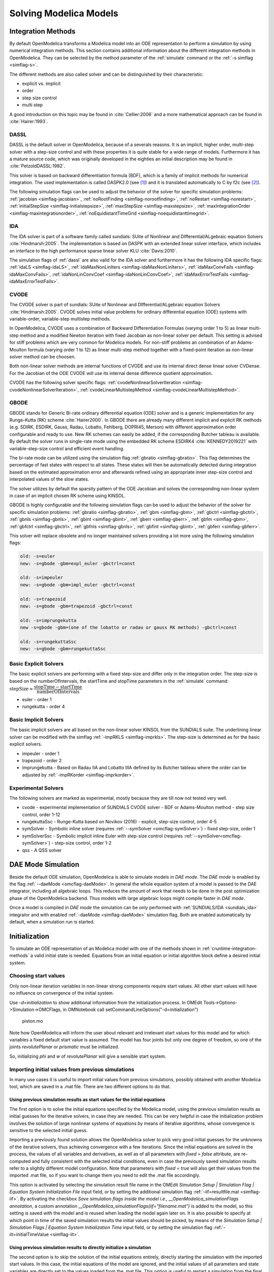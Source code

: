 .. _solving :

Solving Modelica Models
=======================

.. _cruntime-integration-methods :

Integration Methods
-------------------

By default OpenModelica transforms a Modelica model into an ODE
representation to perform a simulation by using numerical integration
methods. This section contains additional information about the different
integration methods in OpenModelica. They can be selected by the method
parameter of the :ref:`simulate` command or the :ref:`-s simflag <simflag-s>`.

The different methods are also called solver and can be distinguished by
their characteristic:

- explicit vs. implicit
- order
- step size control
- multi step

A good introduction on this topic may be found in :cite:`Cellier:2006`
and a more mathematical approach can be found in :cite:`Hairer:1993`.

.. _dassl :

DASSL
~~~~~

DASSL is the default solver in OpenModelica, because of a severals reasons.
It is an implicit, higher order, multi-step solver with a step-size control
and with these properties it is quite stable for a wide range of models.
Furthermore it has a mature source code, which was originally developed
in the eighties an initial description may be found in :cite:`PetzoldDASSL:1982`.

This solver is based on backward differentiation formula (BDF), which is
a family of implicit methods for numerical integration. The used implementation
is called DASPK2.0 (see [#f1]_) and it is translated automatically to C
by f2c (see [#f2]_).

The following simulation flags can be used to adjust the behavior of the
solver for specific simulation problems:
:ref:`jacobian <simflag-jacobian>`,
:ref:`noRootFinding <simflag-norootfinding>`,
:ref:`noRestart <simflag-norestart>`,
:ref:`initialStepSize <simflag-initialstepsize>`,
:ref:`maxStepSize <simflag-maxstepsize>`,
:ref:`maxIntegrationOrder <simflag-maxintegrationorder>`,
:ref:`noEquidistantTimeGrid <simflag-noequidistanttimegrid>`.


.. _sundials_ida :

IDA
~~~

The IDA solver is part of a software family called sundials: SUite of
Nonlinear and DIfferential/ALgebraic equation Solvers :cite:`Hindmarsh:2005`.
The implementation is based on DASPK with an extended linear solver
interface, which includes an interface to the high performance sparse
linear solver KLU :cite:`Davis:2010`.

The simulation flags of :ref:`dassl` are also valid for the IDA
solver and furthermore it has the following IDA specific flags:
:ref:`idaLS <simflag-idaLS>`,
:ref:`idaMaxNonLinIters <simflag-idaMaxNonLinIters>`,
:ref:`idaMaxConvFails <simflag-idaMaxConvFails>`,
:ref:`idaNonLinConvCoef <simflag-idaNonLinConvCoef>`,
:ref:`idaMaxErrorTestFails <simflag-idaMaxErrorTestFails>`.


.. _sundials_cvode :

CVODE
~~~~~

The CVODE solver is part of sundials: SUite of Nonlinear and
DIfferential/ALgebraic equation Solvers :cite:`Hindmarsh:2005`.
CVODE solves initial value problems for ordinary differential equation (ODE)
systems with variable-order, variable-step multistep methods.

In OpenModelica, CVODE uses a combination of Backward Differentiation
Formulas (varying order 1 to 5) as linear multi-step method and a modified
Newton iteration with fixed Jacobian as non-linear solver per default.
This setting is advised for stiff problems which are very common for Modelica
models.
For non-stiff problems an combination of an Adams-Moulton formula (varying
order 1 to 12) as linear multi-step method together with a fixed-point
iteration as non-linear solver method can be choosen.

Both non-linear solver methods are internal functions of CVODE and use its
internal direct dense linear solver CVDense.
For the Jacobian of the ODE CVODE will use its internal dense difference
quotient approximation.

CVODE has the following solver specific flags:
:ref:`cvodeNonlinearSolverIteration <simflag-cvodeNonlinearSolverIteration>`,
:ref:`cvodeLinearMultistepMethod <simflag-cvodeLinearMultistepMethod>`.

GBODE
~~~~~

GBODE stands for Generic Bi-rate ordinary differential equation (ODE) solver
and is a generic implementation for any Runge-Kutta (RK) scheme
:cite:`Hairer2000`. In GBODE there are already many different implicit and
explicit RK methods (e.g. SDIRK, ESDIRK, Gauss, Radau, Lobatto, Fehlberg,
DOPRI45, Merson) with different approximation order configurable and ready to
use. New RK schemes can easily be added, if the corresponding Butcher tableau
is available. By default the solver runs in single-rate mode using the
embedded RK scheme ESDIRK4 :cite:`KENNEDY2019221` with variable-step-size
control and efficient event handling.

The bi-rate mode can be utilized using the simulation flag
:ref:`gbratio <simflag-gbratio>`. This flag determines the percentage of fast
states with respect to all states. These states will then be automatically
detected during integration based on the estimated approximation error and
afterwards refined using an appropriate inner step-size control and
interpolated values of the slow states.

The solver utilizes by default the sparsity pattern of the ODE Jacobian and
solves the corresponding non-linear system in case of an implicit chosen RK
scheme using KINSOL.

GBODE is highly configurable and the following simulation flags can be used to
adjust the behavior of the solver for specific simulation problems:
:ref:`gbratio <simflag-gbratio>`,
:ref:`gbm <simflag-gbm>`,
:ref:`gbctrl <simflag-gbctrl>`,
:ref:`gbnls <simflag-gbnls>`,
:ref:`gbint <simflag-gbint>`,
:ref:`gberr <simflag-gberr>`,
:ref:`gbfm <simflag-gbm>`,
:ref:`gbfctrl <simflag-gbctrl>`,
:ref:`gbfnls <simflag-gbnls>`,
:ref:`gbfint <simflag-gbint>`,
:ref:`gbferr <simflag-gbferr>`.

This solver will replace obsolete and no longer maintained solvers providing a
lot more using the following simulation flags:

.. code-block::

  old: -s=euler
  new: -s=gbode -gbm=expl_euler -gbctrl=const

  old: -s=impeuler
  new: -s=gbode -gbm=impl_euler -gbctrl=const

  old: -s=trapezoid
  new: -s=gbode -gbm=trapezoid -gbctrl=const

  old: -s=imprungekutta
  new -s=gbode -gbm=(one of the lobatto or radau or gauss RK methods) -gbctrl=const

  old: -s=rungekuttaSsc
  new: -s=gbode -gbm=rungekuttaSsc

Basic Explicit Solvers
~~~~~~~~~~~~~~~~~~~~~~

The basic explicit solvers are performing with a fixed step-size and
differ only in the integration order. The step-size is based on the
numberOfIntervals, the startTime and stopTime parameters in the
:ref:`simulate` command:
:math:`\mbox{stepSize} \approx \cfrac{\mbox{stopTime} - \mbox{startTime}}{\mbox{numberOfIntervals}}`

- euler - order 1
- rungekutta - order 4

Basic Implicit Solvers
~~~~~~~~~~~~~~~~~~~~~~

The basic implicit solvers are all based on the non-linear solver KINSOL
from the SUNDIALS suite. The underlining linear solver can be modified
with the simflag :ref:`-impRKLS <simflag-imprkls>`. The step-size is
determined as for the basic explicit solvers.

- impeuler  - order 1
- trapezoid - order 2
- imprungekutta - Based on Radau IIA and Lobatto IIIA defined by its
  Butcher tableau where the order can be adjusted by :ref:`-impRKorder <simflag-imprkorder>`.


Experimental Solvers
~~~~~~~~~~~~~~~~~~~~

The following solvers are marked as experimental, mostly because they
are till now not tested very well.

- cvode - experimental implementation of SUNDIALS CVODE solver - BDF or Adams-Moulton method - step size control, order 1-12
- rungekuttaSsc - Runge-Kutta based on Novikov (2016) - explicit, step-size control, order 4-5
- symSolver - Symbolic inline solver (requires :ref:`--symSolver <omcflag-symSolver>`) - fixed step-size, order 1
- symSolverSsc - Symbolic implicit inline Euler with step-size control (requires :ref:`--symSolver<omcflag-symSolver>`) - step-size control, order 1-2
- qss - A QSS solver

DAE Mode Simulation
-------------------

Beside the default ODE simulation, OpenModelica is able to simulate models in
`DAE mode`. The `DAE mode` is enabled by the flag :ref:`--daeMode <omcflag-daeMode>`.
In general the whole equation system of a model is passed to the DAE integrator,
including all algebraic loops. This reduces the amount of work that needs to be
done in the post optimization phase of the OpenModelica backend.
Thus models with large algebraic loops might compile faster in `DAE mode`.

Once a model is compiled in `DAE mode` the simulation can be only performed
with :ref:`SUNDIALS/IDA <sundials_ida>` integrator and with enabled
:ref:`-daeMode <simflag-daeMode>` simulation flag. Both are enabled
automatically by default, when a simulation run is started.


.. _initialization :

Initialization
--------------

To simulate an ODE representation of an Modelica model with one of the methods
shown in :ref:`cruntime-integration-methods` a valid initial state is needed.
Equations from an initial equation or initial algorithm block define a desired
initial system.

Choosing start values
~~~~~~~~~~~~~~~~~~~~~

Only non-linear iteration variables in non-linear strong components require
start values. All other start values will have no influence on convergence of
the initial system.

Use `-d=initialization` to show additional information from the initialization
process. In OMEdit Tools->Options->Simulation->OMCFlags, in OMNotebook call
setCommandLineOptions("-d=initialization")

.. figure :: media/piston.png

  piston.mo

.. omc-loadstring ::

  model piston
    Modelica.Mechanics.MultiBody.Parts.Fixed fixed1 annotation(
      Placement(visible = true, transformation(origin = {-80, 70}, extent = {{-10, -10}, {10, 10}}, rotation = 0)));
    Modelica.Mechanics.MultiBody.Parts.Body body1(m = 1)  annotation(
      Placement(visible = true, transformation(origin = {30, 70}, extent = {{-10, -10}, {10, 10}}, rotation = 0)));
    Modelica.Mechanics.MultiBody.Parts.FixedTranslation fixedTranslation1(r = {0.3, 0, 0})  annotation(
      Placement(visible = true, transformation(origin = {-10, 70}, extent = {{-10, -10}, {10, 10}}, rotation = 0)));
    Modelica.Mechanics.MultiBody.Parts.FixedTranslation fixedTranslation2(r = {0.8, 0, 0})  annotation(
      Placement(visible = true, transformation(origin = {10, 20}, extent = {{-10, -10}, {10, 10}}, rotation = -90)));
    Modelica.Mechanics.MultiBody.Parts.Fixed fixed2(animation = false, r = {1.1, 0, 0})  annotation(
      Placement(visible = true, transformation(origin = {70, -60}, extent = {{-10, -10}, {10, 10}}, rotation = 180)));
    Modelica.Mechanics.MultiBody.Parts.Body body2(m = 1)  annotation(
      Placement(visible = true, transformation(origin = {30, -30}, extent = {{-10, -10}, {10, 10}}, rotation = 0)));
    inner Modelica.Mechanics.MultiBody.World world annotation(
      Placement(visible = true, transformation(origin = {-70, -50}, extent = {{-10, -10}, {10, 10}}, rotation = 0)));
    Modelica.Mechanics.MultiBody.Joints.Prismatic prismatic(animation = true)  annotation(
      Placement(visible = true, transformation(origin = {30, -60}, extent = {{-10, -10}, {10, 10}}, rotation = 0)));
    Modelica.Mechanics.MultiBody.Joints.RevolutePlanarLoopConstraint revolutePlanar annotation(
      Placement(visible = true, transformation(origin = {-50, 70}, extent = {{-10, -10}, {10, 10}}, rotation = 0)));
    Modelica.Mechanics.MultiBody.Joints.Revolute revolute1(a(fixed = false),phi(fixed = false), w(fixed = false))  annotation(
      Placement(visible = true, transformation(origin = {10, 48}, extent = {{-10, -10}, {10, 10}}, rotation = -90)));
    Modelica.Mechanics.MultiBody.Joints.Revolute revolute2 annotation(
      Placement(visible = true, transformation(origin = {10, -10}, extent = {{-10, -10}, {10, 10}}, rotation = -90)));
  equation
    connect(prismatic.frame_b, fixed2.frame_b) annotation(
      Line(points = {{40, -60}, {60, -60}, {60, -60}, {60, -60}}, color = {95, 95, 95}));
    connect(fixed1.frame_b, revolutePlanar.frame_a) annotation(
      Line(points = {{-70, 70}, {-60, 70}, {-60, 70}, {-60, 70}}));
    connect(revolutePlanar.frame_b, fixedTranslation1.frame_a) annotation(
      Line(points = {{-40, 70}, {-20, 70}, {-20, 70}, {-20, 70}}, color = {95, 95, 95}));
    connect(fixedTranslation1.frame_b, revolute1.frame_a) annotation(
      Line(points = {{0, 70}, {10, 70}, {10, 58}, {10, 58}}, color = {95, 95, 95}));
    connect(revolute1.frame_b, fixedTranslation2.frame_a) annotation(
      Line(points = {{10, 38}, {10, 38}, {10, 30}, {10, 30}}, color = {95, 95, 95}));
    connect(revolute2.frame_b, prismatic.frame_a) annotation(
      Line(points = {{10, -20}, {10, -20}, {10, -60}, {20, -60}, {20, -60}}));
    connect(revolute2.frame_b, body2.frame_a) annotation(
      Line(points = {{10, -20}, {10, -20}, {10, -30}, {20, -30}, {20, -30}}, color = {95, 95, 95}));
    connect(revolute2.frame_a, fixedTranslation2.frame_b) annotation(
      Line(points = {{10, 0}, {10, 0}, {10, 10}, {10, 10}}, color = {95, 95, 95}));
    connect(fixedTranslation1.frame_b, body1.frame_a) annotation(
      Line(points = {{0, 70}, {18, 70}, {18, 70}, {20, 70}}));
  end piston;

.. omc-mos ::

  loadModel(Modelica);
  setCommandLineOptions("-d=initialization");
  buildModel(piston);

Note how OpenModelica will inform the user about relevant and irrelevant start
values for this model and for which variables a fixed default start value is
assumed.
The model has four joints but only one degree of freedom, so one of the joints
`revolutePlanar` or `prismatic` must be initialized.


So, initializing `phi` and `w` of `revolutePlanar` will give a sensible start
system.

.. omc-loadString ::

  model pistonInitialize
    extends piston(revolute1.phi.fixed = true, revolute1.phi.start = -1.221730476396031, revolute1.w.fixed = true, revolute1.w.start = 5);
  equation
  end pistonInitialize;

.. omc-mos ::

  setCommandLineOptions("-d=initialization");
  simulate(pistonInitialize, stopTime=2.0);


.. omc-gnuplot :: piston
  :caption: Vertical movement of mass body2.

  body2.frame_a.r_0[1]

Importing initial values from previous simulations
~~~~~~~~~~~~~~~~~~~~~~~~~~~~~~~~~~~~~~~~~~~~~~~~~~
In many use cases it is useful to import initial values from previous simulations, possibly obtained with
another Modelica tool, which are saved in a .mat file. There are two different options to do that.

Using previous simulation results as start values for the initial equations
***************************************************************************

The first option is to solve the initial equations specified by the Modelica model, using the previous simulation results as
initial guesses for the iterative solvers, in case they are needed. This can be very helpful in case the initialization problem involves the
solution of large nonlinear systems of equations by means of iterative algorithms, whose convergence is sensitive to the selected
initial guess.

Importing a previously found solution allows the OpenModelica solver to pick very good initial guesses for the
unknowns of the iterative solvers, thus achieving convergence with a few iterations. Since the initial equations
are solved in the process, the values of all variables and derivatives, as well as of all parameters with `fixed = false` attribute,
are re-computed and fully consistent with the selected initial conditions, even in case the previously saved simulation results
refer to a slightly different model configuration. Note that parameters with `fixed = true` will also get their values from the
imported .mat file, so if you want to change them you need to edit the .mat file accordingly.

This option is activated by selecting the simulation result file name in the OMEdit
*Simulation Setup | Simulation Flag | Equation System Initialization File* input field, or by setting the additional simulation flag
:ref:`-iif=resultfile.mat <simflag-iif>`. By activating the checkbox *Save simulation flags inside the model i.e., __OpenModelica_simulationFlags annotation*,
a custom annotation *__OpenModelica_simulationFlags(iif="filename.mat")* is added to the model, so this setting is saved with the model and is reused
when loading the model again later on. It is also possible to specify at which point in time of the saved simulation results the initial values
should be picked, by means of the *Simulation Setup | Simulation Flags | Equation System Initialization Time* input field, or by setting
the simulation flag :ref:`-iit=initialTimeValue <simflag-iit>`.

Using previous simulation results to directly initialize a simulation
*********************************************************************

The second option is to skip the solution of the initial equations entirely, directly starting the simulation
with the imported start values. In this case, the initial equations of the model are ignored, and the initial values of
all parameters and state variables are directly set to the values loaded from the .mat file. This option is useful
to restart a simulation from the final state of a previous one, ignoring whatever initial conditions are declared in the
Modelica model by either fixed = true attributes or initial equations.

Note that state variables and parameters will be directly initialized to the imported values, while algebraic variables
will be recomputed with the regular simulation equations, on the basis of the imported initial state and parameter values.
The values of algebraic variables in the imported file will only be used to initialize iteration variables, in case this
computation involves nonlinear implicit equations and iterative solvers, otherwise they will be ignored.

To activate this second option, set *Simulation Setup | Simulation Flag | Initialization Method* to *none* in OMEdit,
or set the simulation flag :ref:`-iim=none <simflag-iim>`. Also in this case, activating the checkbox *Save simulation
flags inside model, i.e. __OpenModelica_simulationFlags annotation* saves this option in an
*__OpenModelica_simulationFlags(iim=none)* annotation, so it is retained for future simulations of the same model.

Beware of missing variables in the simulation result file
*********************************************************

When importing simulation results to initialize a new simulation, bear in mind that, by default, protected and hidden variables
are *not saved* to the .mat file, so they will be missing when importing the simulation results for initialization. This is
particularly dangerous when the imported values are used directly, as unsaved protected or hidden variables will not be
initialized and will retain their default zero value, which is likely to cause numerical problems such as division by zero
when the simulation is started.

To avoid this problem, make sure you also save protected and hidden variables in the simulation result file, by setting the
corresponding checkboxes in the *Simulation Setup | Output* tab of OMEdit, or by setting the simulation flags
:ref:`-emit_protected <simflag-emit-protected>` and :ref:`-ignoreHideResult <simflag-ignorehideresult>`.

Example of use
**************

The following minimal working example demonstrates the use of the initial value import feature. You can create a new package
`ImportInitialValues` in OMEdit, copy and paste its code from here, and then run the different models in it.

.. code-block:: modelica

  package ImportInitialValues "Test cases for importing initial values in OpenModelica"
    partial model Base "The mother of all models"
      Real v1, v2, x;
      parameter Real p1;
      parameter Real p2 = 2*p1;
      final Real p3 = 3*p1;
    end Base;

    model ResultFileGenerator "Dummy model for generating the initial.mat file"
      extends Base(p1 = 7, p2 = 10);
    equation
      v1 = 2.8;
      v2 = 10;
      der(x) = 0;
    initial equation
      x = 4;
    annotation(
      experiment(StopTime = 1),
      __OpenModelica_simulationFlags(r = "../initial.mat"));
    end ResultFileGenerator;

    model M "Relies on Modelica code only for initialization"
      extends Base(
        v1(start = 14),
        p1 = 1, p2 = 1);
    equation
      (v1 - 3)*(v1 + 10)*(v1 - 15) = 0;
      v2 = time;
      der(x) = -x;
    initial equation
      x = 6;
    end M;

    model M2 "Imports parameters and initial guesses only, solve initial equations"
      extends M;
    annotation(__OpenModelica_simulationFlags(iif = "../initial.mat"));
    end M2;

    model M3 "import parameters, initial guesses and initial states, skip initial equations"
      extends M;
    annotation(__OpenModelica_simulationFlags(iim = "none", iif = "../initial.mat"));
    end M3;
  end ImportInitialValues;

Running the `ResultFileGenerator` model creates an `initial.mat` file with some initial values in the root OMEdit working directory:
`p1 = 7`, `p2 = 10`, `p3 = 21`, `v1 = 2.8`, `v2 = 10`, `x = 4`, `der(x) = 0`. Note that the default directory when running simulations
in OMEdit is a sub-directory named as the full model pathname, located in the working directory, so it is necessary to go up one
directory to access the root working directory.

When running model `M`, the simulation process only relies on the initial and guess values provided by the Modelica source code. Regarding the
parameter values, `p1 = 1`, `p2 = 1`, `p3 = 3*p1 = 3`; regarding `v1`, the implicit cubic equation is solved iteratively using the start value
14 as an initial guess, thus converging to the nearest solution `v1 = 15`. The other variable `v2` can be computed explicitly, so there is no
need of any guess value for it. Finally, the initial value of the state variable is set to `x = 6` by the initial equations.

When running model `M2`, the values of the `initial.mat` file are imported to provide values for non-final parameters and guess values for the initial
equations, which are solved starting from there. Hence, the imported parameter values p1 = 7 and p2 = 10 override the model's binding equations,
that would set both to 1; on the other hand, the final parameter p3 is computed based on the final binding equation to `p3 = p1*3 = 21`. Regarding
`v1`, the iterative solver converges to the solution closest to the imported start value of 2.8, i.e. `v1 = 3`, while `v2` is computed explicitly,
so it doesn't depend on the imported start value, which is ignored. The initial value of the state `x = 6` is obtained by solving the initial equation,
which is explicit and thus ignores the imported guess value `x = 4`.

Finally, when running model `M3`, parameters are handled like in the previous case, as well as the algebraic variables `v1` and `v2`. However,
in this case the solution of the initial equations is skipped, so the state variable gets its initial value `x = 4` straight from the imported `initial.mat` file.


Homotopy Method
~~~~~~~~~~~~~~~

For complex start conditions OpenModelica can have trouble finding a solution
for the initialization problem with the default Newton method.

Modelica offers the homotopy operator [#f3]_ to formulate *actual* and
*simplified* expression for equations, with homotopy parameter :math:`\lambda` going from 0 to 1:

.. math::

  actual \cdot \lambda + simplified \cdot (1-\lambda).

OpenModelica has different solvers available for non-linear systems.
Initializing with homotopy on the first try
is default if a homotopy operator is used. It can be switched off with
:ref:`noHomotopyOnFirstTry <simflag-noHomotopyOnFirstTry>`. For a general
overview see :cite:`sielemann2011robust`, :cite:`sielemann2012PhD`, for details on the implementation in
OpenModelica see :cite:`openmodelica.org:doc-extra:ochel2013initialization`.

The homotopy methods distinguish between local and global methods meaning, if
:math:`\lambda` affects the entire initialization system or only local
strong connected components.
In addition the homotopy methods can use equidistant :math:`\lambda` or and
adaptive :math:`\lambda` in [0,1].

**Default order of methods tried to solve initialization system**

If there is no homotopy in the model
  - Solve without homotopy method.

If there is homotopy in the model or solving without homotopy failed
  - Try global homotopy approach with equidistant :math:`\lambda`.

The default homotopy method will do three global equidistant steps from 0 to 1
to solve the initialization system.

Several compiler and simulation flags influence initialization with homotopy:
:ref:`--homotopyApproach <omcflag-homotopyApproach>`,
:ref:`-homAdaptBend <simflag-homAdaptBend>`,
:ref:`-homBacktraceStrategy <simflag-homBacktraceStrategy>`,
:ref:`-homHEps <simflag-homHEps>`,
:ref:`-homMaxLambdaSteps <simflag-homMaxLambdaSteps>`,
:ref:`-homMaxNewtonSteps <simflag-homMaxNewtonSteps>`,
:ref:`-homMaxTries <simflag-homMaxTries>`,
:ref:`-homNegStartDir <simflag-homNegStartDir>`,
:ref:`-homotopyOnFirstTry <simflag-homotopyOnFirstTry>`,
:ref:`-homTauDecFac <simflag-homTauDecFac>`,
:ref:`-homTauDecFacPredictor <simflag-homTauDecFacPredictor>`,
:ref:`-homTauIncFac <simflag-homTauIncFac>`,
:ref:`-homTauIncThreshold <simflag-homTauIncThreshold>`,
:ref:`-homTauMax <simflag-homTauMax>`,
:ref:`-homTauMin <simflag-homTauMin>`,
:ref:`-homTauStart <simflag-homTauStart>`,
:ref:`-ils <simflag-ils>`.


.. _cruntime-algebraic-solvers :

Algebraic Solvers
-----------------

If the ODE system contains equations that need to be solved together, so called
algebraic loops, OpenModelica can use a variety of different linear and non-linear
methods to solve the equation system during simulation.

For the C runtime the linear solver can be set with :ref:`-ls <simflag-ls>` and
the non-linear solver with :ref:`-nls <simflag-nls>`.
There are dense and sparse solver available.

**Linear solvers**
  - *default*    : Lapack with totalpivot as fallback :cite:`anderson1999lapack`
  - *lapack*     : Non-Sparse LU factorization using :cite:`anderson1999lapack`
  - *lis*        : Iterative linear solver :cite:`nishida2010experience`
  - *klu*        : Sparse LU factorization :cite:`natarajan2005klu`
  - *umfpack*    : Sparse unsymmetric multifrontal LU factorization :cite:`davis2004algorithm`
  - *totalpivot* : Total pivoting LU factorization for underdetermined systems

**Non-linear solvers**
 - *hybrid*     : Modified Powell hybrid method from MINPACK :cite:`dennis1996numerical`
 - *kinsol*     : Combination of Newton-Krylov, Picard and fixed-point solver :cite:`taylor1998user`
 - *newton*     : Newton-Raphson method :cite:`Cellier:2006`
 - *mixed*      : Homotopy with hybrid as fallback :cite:`keller1978global` :cite:`bachmann2015symbolical`
 - *homotopy*   : Damped Newton solver with fixed-point solver and Newton homotopy solver as fallbacks

In addition, there are further optional settings for the algebraic solvers available.
A few of them are listed in the following:

General:
:ref:`-nlsLS <simflag-nlsls>`

Newton:
:ref:`-newton <simflag-newton>`
:ref:`-newtonFTol <simflag-newtonFTol>`
:ref:`-newtonMaxStepFactor <simflag-newtonMaxStepFactor>`
:ref:`-newtonXTol <simflag-newtonXTol>`

Sparse solver:
:ref:`-nlssMinSize <simflag-nlssMinSize>`
:ref:`-nlssMaxDensity <simflag-nlssMaxDensity>`

Enable logging:
:ref:`-lv=LOG_LS <simflag-lv>`
:ref:`-lv=LOG_LS_V <simflag-lv>`
:ref:`-lv=LOG_NLS <simflag-lv>`
:ref:`-lv=LOG_NLS_V <simflag-lv>`

References
~~~~~~~~~~
.. bibliography:: openmodelica.bib extrarefs.bib
  :cited:
  :filter: docname in docnames

.. rubric:: Footnotes
.. [#f1] `DASPK Webpage <https://cse.cs.ucsb.edu/software>`__
.. [#f2] `Cdaskr source <https://github.com/wibraun/Cdaskr>`__
.. [#f3] `Modelica Association, Modelica® - A Unified Object-Oriented Language for Systems Modeling Language Specification - Version 3.4, 2017 - Section 3.7.2.4 <https://specification.modelica.org/maint/3.4/Ch3.html#homotopy>`__
